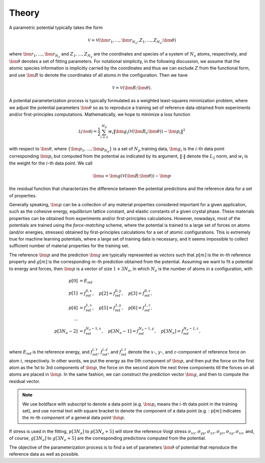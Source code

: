 .. _theory:

======
Theory
======

A parametric potential typically takes the form

.. math::
    \mathcal{V} = \mathcal{V}(\bm r_1,\dots,\bm r_{N_a}, Z_1,\dots,Z_{N_a}; \bm\theta)

where :math:`\bm r_1,\dots,\bm r_{N_a}` and :math:`Z_1,\dots,Z_{N_a}` are the
coordinates and species of a system of :math:`N_a` atoms, respectively, and
:math:`\bm\theta` denotes a set of fitting parameters.
For notational simplicity, in the following discussion, we assume that the atomic
species information is implicitly carried by the coordinates and thus we can exclude
:math:`Z` from the functional form, and use :math:`\bm R` to denote the
coordinates of all atoms in the configuration. Then we have

.. math::
    \mathcal{V} = \mathcal{V}(\bm R; \bm\theta).

A potential parameterization process is typically formulated as a weighted
least-squares minimization problem, where we adjust the potential parameters
:math:`\bm\theta` so as to reproduce a training set of reference data obtained from
experiments and/or first-principles computations. Mathematically, we hope to minimize a loss function

.. math::
    \mathcal{L(\bm\theta)} = \frac{1}{2} \sum_{i=1}^{N_p}
    w_i \|\bm g_i(\mathcal{V}(\bm R_i; \bm\theta)) - \bm p_i \| ^2

with respect to :math:`\bm\theta`, where :math:`\{\bm p_1,\dots, \bm p_{N_p}\}` is
a set of :math:`N_p` training data, :math:`\bm g_i` is the :math:`i`-th data point
corresponding :math:`\bm p_i` but computed from the potential as indicated by its
argument, :math:`\|\cdot\|` denote the :math:`L_2` norm, and :math:`w_i` is the
weight for the :math:`i`-th data point.
We call

.. math::
    \bm u = \bm g(\mathcal{V}(\bm R; \bm\theta)) - \bm p

the residual function that characterizes the difference between the potential
predictions and the reference data for a set of properties.

Generally speaking, :math:`\bm p` can be a collection of any material properties
considered important for a given application, such as the cohesive energy,
equilibrium lattice constant, and elastic constants of a given crystal phase.
These materials properties can be obtained from experiments and/or
first-principles calculations.
However, nowadays, most of the potentials are trained using the `force-matching`
scheme, where the potential is trained to a large set of forces on atoms
(and/or energies, stresses) obtained by first-principles calculations for a
set of atomic configurations. This is extremely true for machine learning
potentials, where a large set of training data is necessary, and it seems impossible
to collect sufficient number of material properties for the training set.

The reference :math:`\bm p` and the prediction :math:`\bm g` are typically
represented as vectors such that
:math:`p[m]` is the :math:`m`-th reference property and :math:`g[m]` is the
corresponding :math:`m`-th prediction obtained from the potential.
Assuming we want to fit a potential to energy and forces, then :math:`\bm p`
is a vector of size :math:`1+3N_a`, in which :math:`N_a` is the number
of atoms in a configuration, with

.. math::
    p[0] &= E_\text{ref}\\
    p[1] &= f_\text{ref}^{0, x}, \quad
    p[2] = f_\text{ref}^{0, y}, \quad
    p[3] = f_\text{ref}^{0, z}, \\
    p[4] &= f_\text{ref}^{1, x}, \quad
    p[5] = f_\text{ref}^{1, y}, \quad
    p[6] = f_\text{ref}^{1, z}, \\
    \cdots \\
    p[3N_a-2] &= f_\text{ref}^{N_a-1, x}, \quad
    p[3N_a-1] = f_\text{ref}^{N_a-1, y}, \quad
    p[3N_a] = f_\text{ref}^{N_a-1, z}, \\

where :math:`E_\text{ref}` is the reference energy, and :math:`f_\text{ref}^{i, x}`,
:math:`f_\text{ref}^{i, y}`, and :math:`f_\text{ref}^{i, z}` denote the
:math:`x`-, :math:`y`-, and :math:`z`-component of reference force on atom
:math:`i`, respectively.
In other words, we put the energy as the 0th component of :math:`\bm p`, and
then put the force on the first atom as the 1st to 3rd components of  :math:`\bm p`,
the force on the second atom the next three components till the forces on all
atoms are placed in :math:`\bm p`.
In the same fashion, we can construct the prediction vector :math:`\bm g`, and
then to
compute the residual vector.

.. note::
    We use boldface with subscript to denote a data point (e.g. :math:`\bm p_i`
    means the  :math:`i`-th data point in the training set), and use normal text
    with square bracket to denote the component of a data point (e.g. : :math:`p[m]`
    indicates the :math:`m`-th component of a general data point :math:`\bm p`.

If stress is used in the fitting, :math:`p[3N_a]` to :math:`p[3N_a+5]` will store
the reference Voigt stress
:math:`\sigma_{xx}, \sigma_{yy}, \sigma_{zz}, \sigma_{yz}, \sigma_{xy}, \sigma_{xz}`,
and, of course, :math:`g[3N_a]` to :math:`g[3N_a+5]` are the corresponding
predictions computed from the potential.

The objective of the parameterization process is to find a set of parameters
:math:`\bm\theta` of potential that reproduce the reference data as well as
possible.

